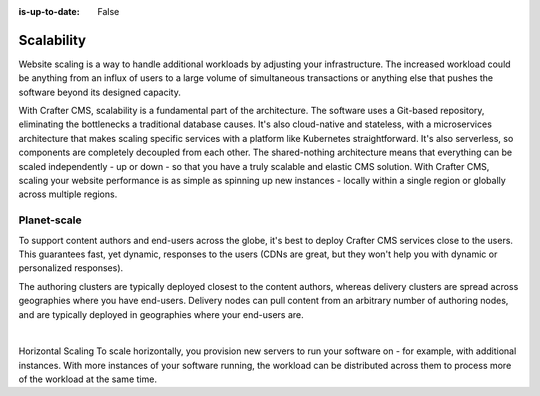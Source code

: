 :is-up-to-date: False

===========
Scalability
===========

.. Horizontal and Geo

Website scaling is a way to handle additional workloads by adjusting your infrastructure.  The increased workload could be anything from an influx of users to a large volume of simultaneous transactions or anything else that pushes the software beyond its designed capacity.

With Crafter CMS, scalability is a fundamental part of the architecture. The software uses a Git-based repository, eliminating the bottlenecks a traditional database causes. It's also cloud-native and stateless, with a microservices architecture that makes scaling specific services with a platform like Kubernetes straightforward. It's also serverless, so components are completely decoupled from each other. The shared-nothing architecture means that everything can be scaled independently - up or down - so that you have a truly scalable and elastic CMS solution. With Crafter CMS, scaling your website performance is as simple as spinning up new instances - locally within a single region or globally across multiple regions.

------------
Planet-scale
------------

To support content authors and end-users across the globe, it's best to deploy Crafter CMS services close to the users. This guarantees fast, yet dynamic, responses to the users (CDNs are great, but they won't help you with dynamic or personalized responses).

The authoring clusters are typically deployed closest to the content authors, whereas delivery clusters are spread across geographies where you have end-users. Delivery nodes can pull content from an arbitrary number of authoring nodes, and are typically deployed in geographies where your end-users are.

.. image:: /_static/images/architecture/global-delivery.jpg
    :width: 100%
    :alt: Crafter CMS Geo Distributed Deployment
    :align: center

|

Horizontal Scaling
To scale horizontally, you provision new servers to run your software on - for example, with additional instances. With more instances of your software running, the workload can be distributed across them to process more of the workload at the same time.
